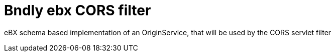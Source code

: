 = Bndly ebx CORS filter

eBX schema based implementation of an OriginService, that will be used by the CORS servlet filter
